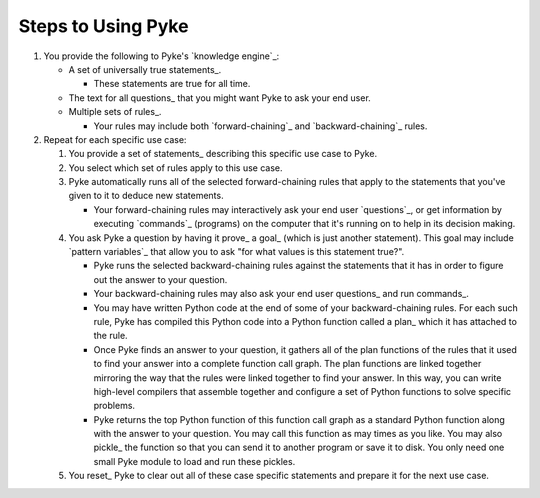 .. $Id: steps_to_using_pyke.txt a2119c07028f 2008-10-27 mtnyogi $
.. 
.. Copyright © 2007-2008 Bruce Frederiksen
.. 
.. Permission is hereby granted, free of charge, to any person obtaining a copy
.. of this software and associated documentation files (the "Software"), to deal
.. in the Software without restriction, including without limitation the rights
.. to use, copy, modify, merge, publish, distribute, sublicense, and/or sell
.. copies of the Software, and to permit persons to whom the Software is
.. furnished to do so, subject to the following conditions:
.. 
.. The above copyright notice and this permission notice shall be included in
.. all copies or substantial portions of the Software.
.. 
.. THE SOFTWARE IS PROVIDED "AS IS", WITHOUT WARRANTY OF ANY KIND, EXPRESS OR
.. IMPLIED, INCLUDING BUT NOT LIMITED TO THE WARRANTIES OF MERCHANTABILITY,
.. FITNESS FOR A PARTICULAR PURPOSE AND NONINFRINGEMENT. IN NO EVENT SHALL THE
.. AUTHORS OR COPYRIGHT HOLDERS BE LIABLE FOR ANY CLAIM, DAMAGES OR OTHER
.. LIABILITY, WHETHER IN AN ACTION OF CONTRACT, TORT OR OTHERWISE, ARISING FROM,
.. OUT OF OR IN CONNECTION WITH THE SOFTWARE OR THE USE OR OTHER DEALINGS IN
.. THE SOFTWARE.

====================
Steps to Using Pyke
====================

#. You provide the following to Pyke's `knowledge engine`_:

   - A set of universally true statements_.

     - These statements are true for all time.

   - The text for all questions_ that you might want Pyke to ask your end user.
   - Multiple sets of rules_.

     - Your rules may include both `forward-chaining`_ and
       `backward-chaining`_ rules.

#. Repeat for each specific use case:

   #. You provide a set of statements_ describing this specific use case to
      Pyke.

   #. You select which set of rules apply to this use case.

   #. Pyke automatically runs all of the selected forward-chaining rules that
      apply to the statements that you've given to it to deduce new statements.

      - Your forward-chaining rules may interactively ask your end user
        `questions`_, or get information by executing `commands`_ (programs)
        on the computer that it's running on to help in its decision
        making.

   #. You ask Pyke a question by having it prove_ a goal_ (which is just
      another statement).  This goal may include `pattern variables`_ that
      allow you to ask "for what values is this statement true?".

      - Pyke runs the selected backward-chaining rules against the statements
        that it has in order to figure out the answer to your question.

      - Your backward-chaining rules may also ask your end user questions_ and
        run commands_.

      - You may have written Python code at the end of some of your
        backward-chaining rules.  For each such rule, Pyke has compiled this
        Python code into a Python function called a plan_ which it has attached
        to the rule.

      - Once Pyke finds an answer to your question, it gathers all of the plan
        functions of the rules that it used to find your answer into a
        complete function call graph.  The plan functions are linked together
        mirroring the way that the rules were linked together to find your
        answer.  In this way, you can write high-level compilers that assemble
        together and configure a set of Python functions to solve specific
        problems.

      - Pyke returns the top Python function of this function call graph as a
        standard Python function along with the answer to your question.  You
        may call this function as may times as you like.  You may also pickle_
        the function so that you can send it to another program or save it to
        disk.  You only need one small Pyke module to load and run these
        pickles.

   #. You reset_ Pyke to clear out all of these case specific statements and
      prepare it for the next use case.


